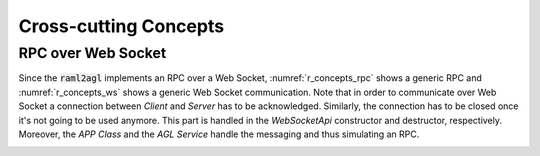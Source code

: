 Cross-cutting Concepts
======================

RPC over Web Socket
-------------------

Since the :code:`raml2agl` implements an RPC over a Web Socket,
:numref:`r_concepts_rpc` shows a generic RPC and
:numref:`r_concepts_ws` shows a generic Web Socket communication. Note that
in order to communicate over Web Socket a connection between *Client* and
*Server* has to be acknowledged. Similarly, the connection has to be closed
once it's not going to be used anymore. This part is handled in the
*WebSocketApi* constructor and destructor, respectively. Moreover, the
*APP Class* and the *AGL Service* handle the messaging and thus simulating an
RPC.

.. _r_concepts_rpc:
.. uml:: concepts_rpc.uml
  :caption: RPC Model
  :align: center
  :scale: 40

.. _r_concepts_ws:
.. uml:: concepts_ws.uml
  :caption: Web Socket Model
  :align: center
  :scale: 40


.. only:: html

  .. bibliography:: ../_static/references.bib
    :style: plain
    :filter: docname in docnames
